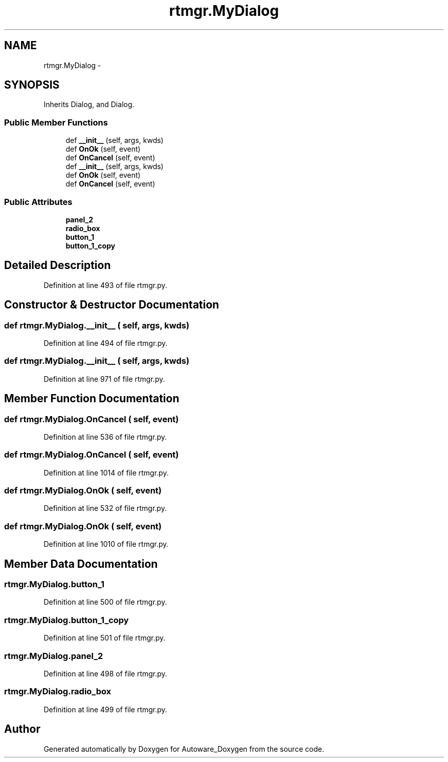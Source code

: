 .TH "rtmgr.MyDialog" 3 "Fri May 22 2020" "Autoware_Doxygen" \" -*- nroff -*-
.ad l
.nh
.SH NAME
rtmgr.MyDialog \- 
.SH SYNOPSIS
.br
.PP
.PP
Inherits Dialog, and Dialog\&.
.SS "Public Member Functions"

.in +1c
.ti -1c
.RI "def \fB__init__\fP (self, args, kwds)"
.br
.ti -1c
.RI "def \fBOnOk\fP (self, event)"
.br
.ti -1c
.RI "def \fBOnCancel\fP (self, event)"
.br
.ti -1c
.RI "def \fB__init__\fP (self, args, kwds)"
.br
.ti -1c
.RI "def \fBOnOk\fP (self, event)"
.br
.ti -1c
.RI "def \fBOnCancel\fP (self, event)"
.br
.in -1c
.SS "Public Attributes"

.in +1c
.ti -1c
.RI "\fBpanel_2\fP"
.br
.ti -1c
.RI "\fBradio_box\fP"
.br
.ti -1c
.RI "\fBbutton_1\fP"
.br
.ti -1c
.RI "\fBbutton_1_copy\fP"
.br
.in -1c
.SH "Detailed Description"
.PP 
Definition at line 493 of file rtmgr\&.py\&.
.SH "Constructor & Destructor Documentation"
.PP 
.SS "def rtmgr\&.MyDialog\&.__init__ ( self,  args,  kwds)"

.PP
Definition at line 494 of file rtmgr\&.py\&.
.SS "def rtmgr\&.MyDialog\&.__init__ ( self,  args,  kwds)"

.PP
Definition at line 971 of file rtmgr\&.py\&.
.SH "Member Function Documentation"
.PP 
.SS "def rtmgr\&.MyDialog\&.OnCancel ( self,  event)"

.PP
Definition at line 536 of file rtmgr\&.py\&.
.SS "def rtmgr\&.MyDialog\&.OnCancel ( self,  event)"

.PP
Definition at line 1014 of file rtmgr\&.py\&.
.SS "def rtmgr\&.MyDialog\&.OnOk ( self,  event)"

.PP
Definition at line 532 of file rtmgr\&.py\&.
.SS "def rtmgr\&.MyDialog\&.OnOk ( self,  event)"

.PP
Definition at line 1010 of file rtmgr\&.py\&.
.SH "Member Data Documentation"
.PP 
.SS "rtmgr\&.MyDialog\&.button_1"

.PP
Definition at line 500 of file rtmgr\&.py\&.
.SS "rtmgr\&.MyDialog\&.button_1_copy"

.PP
Definition at line 501 of file rtmgr\&.py\&.
.SS "rtmgr\&.MyDialog\&.panel_2"

.PP
Definition at line 498 of file rtmgr\&.py\&.
.SS "rtmgr\&.MyDialog\&.radio_box"

.PP
Definition at line 499 of file rtmgr\&.py\&.

.SH "Author"
.PP 
Generated automatically by Doxygen for Autoware_Doxygen from the source code\&.
